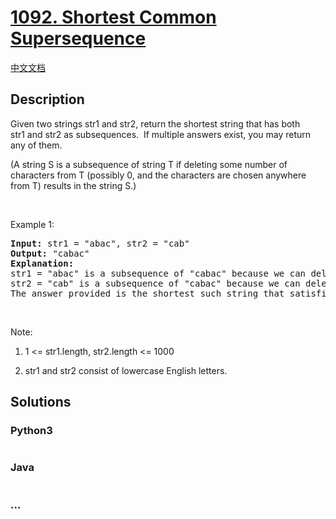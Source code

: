 * [[https://leetcode.com/problems/shortest-common-supersequence][1092.
Shortest Common Supersequence]]
  :PROPERTIES:
  :CUSTOM_ID: shortest-common-supersequence
  :END:
[[./solution/1000-1099/1092.Shortest Common Supersequence/README.org][中文文档]]

** Description
   :PROPERTIES:
   :CUSTOM_ID: description
   :END:

#+begin_html
  <p>
#+end_html

Given two strings str1 and str2, return the shortest string that has
both str1 and str2 as subsequences.  If multiple answers exist, you may
return any of them.

#+begin_html
  </p>
#+end_html

#+begin_html
  <p>
#+end_html

(A string S is a subsequence of string T if deleting some number of
characters from T (possibly 0, and the characters are chosen anywhere
from T) results in the string S.)

#+begin_html
  </p>
#+end_html

#+begin_html
  <p>
#+end_html

 

#+begin_html
  </p>
#+end_html

#+begin_html
  <p>
#+end_html

Example 1:

#+begin_html
  </p>
#+end_html

#+begin_html
  <pre>
  <strong>Input: </strong>str1 = <span id="example-input-1-1">&quot;abac&quot;</span>, str2 = <span id="example-input-1-2">&quot;cab&quot;</span>
  <strong>Output: </strong><span id="example-output-1">&quot;cabac&quot;</span>
  <strong>Explanation: </strong>
  str1 = &quot;abac&quot; is a subsequence of &quot;cabac&quot; because we can delete the first &quot;c&quot;.
  str2 = &quot;cab&quot; is a subsequence of &quot;cabac&quot; because we can delete the last &quot;ac&quot;.
  The answer provided is the shortest such string that satisfies these properties.
  </pre>
#+end_html

#+begin_html
  <p>
#+end_html

 

#+begin_html
  </p>
#+end_html

#+begin_html
  <p>
#+end_html

Note:

#+begin_html
  </p>
#+end_html

#+begin_html
  <ol>
#+end_html

#+begin_html
  <li>
#+end_html

1 <= str1.length, str2.length <= 1000

#+begin_html
  </li>
#+end_html

#+begin_html
  <li>
#+end_html

str1 and str2 consist of lowercase English letters.

#+begin_html
  </li>
#+end_html

#+begin_html
  </ol>
#+end_html

** Solutions
   :PROPERTIES:
   :CUSTOM_ID: solutions
   :END:

#+begin_html
  <!-- tabs:start -->
#+end_html

*** *Python3*
    :PROPERTIES:
    :CUSTOM_ID: python3
    :END:
#+begin_src python
#+end_src

*** *Java*
    :PROPERTIES:
    :CUSTOM_ID: java
    :END:
#+begin_src java
#+end_src

*** *...*
    :PROPERTIES:
    :CUSTOM_ID: section
    :END:
#+begin_example
#+end_example

#+begin_html
  <!-- tabs:end -->
#+end_html

